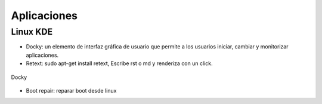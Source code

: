 ============
Aplicaciones
============

---------
Linux KDE
---------

- Docky:  un elemento de interfaz gráfica de usuario que permite a los usuarios iniciar, cambiar y
  monitorizar aplicaciones.
- Retext: sudo apt-get install retext, Escribe rst o md y renderiza con un click.

.. figure:: images/docky.png                                                                                                             
   :scale: 50%                                                                                     
   :align: center                                                                                   
   :alt: Image Docky

   Docky


- Boot repair: reparar boot desde linux

